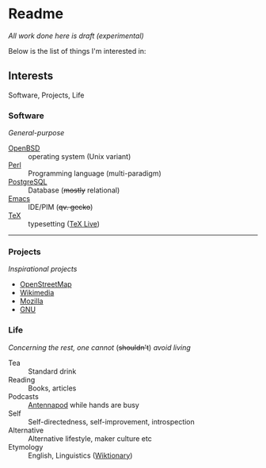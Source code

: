 * Readme

  /All work done here is draft (experimental)/
  
  [[https://github.githubassets.com/images/mona-whisper.gif]]

  Below is the list of things I'm interested in:

** Interests

   Software, Projects, Life

*** Software

    /General-purpose/

    - [[https://github.com/openbsd/src][OpenBSD]] :: operating system (Unix variant)
    - [[Https://github.com/Perl/perl5][Perl]] :: Programming language (multi-paradigm)
    - [[Https://github.com/postgres/postgres][PostgreSQL]] :: Database (+mostly+ relational)
    - [[Https://github.com/emacs-mirror/emacs/][Emacs]] :: IDE/PIM (+qv. gecko+)
    - [[HTTPS://github.com/latex3/latex2e/releases][TeX]] :: typesetting ([[https://github.com/TeX-Live/texlive-source][TeX Live]])

------

*** Projects

    /Inspirational projects/

    - [[https://github.com/openstreetmap][OpenStreetMap]]
    - [[https://github.com/wikimedia][Wikimedia]]
    - [[https://github.com/mozilla/][Mozilla]]
    - [[https://github.com/gitGNU][GNU]]

*** Life

    /Concerning the rest, one cannot/ (+shouldn't+) /avoid living/

    - Tea :: Standard drink
    - Reading :: Books, articles
    - Podcasts :: [[https://github.com/AntennaPod/AntennaPod][Antennapod]] while hands are busy
    - Self :: Self-directedness, self-improvement, introspection
    - Alternative :: Alternative lifestyle, maker culture etc
    - Etymology :: English, Linguistics ([[https://en.wiktionary.org/wiki/Wiktionary:Main_Page][Wiktionary]])

